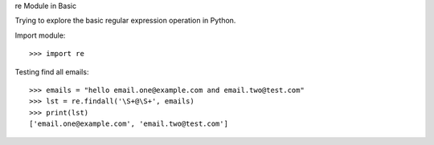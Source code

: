 re Module in Basic

Trying to explore the basic regular expression operation in Python.

Import module::

  >>> import re

Testing find all emails::

  >>> emails = "hello email.one@example.com and email.two@test.com"
  >>> lst = re.findall('\S+@\S+', emails)
  >>> print(lst)
  ['email.one@example.com', 'email.two@test.com']
